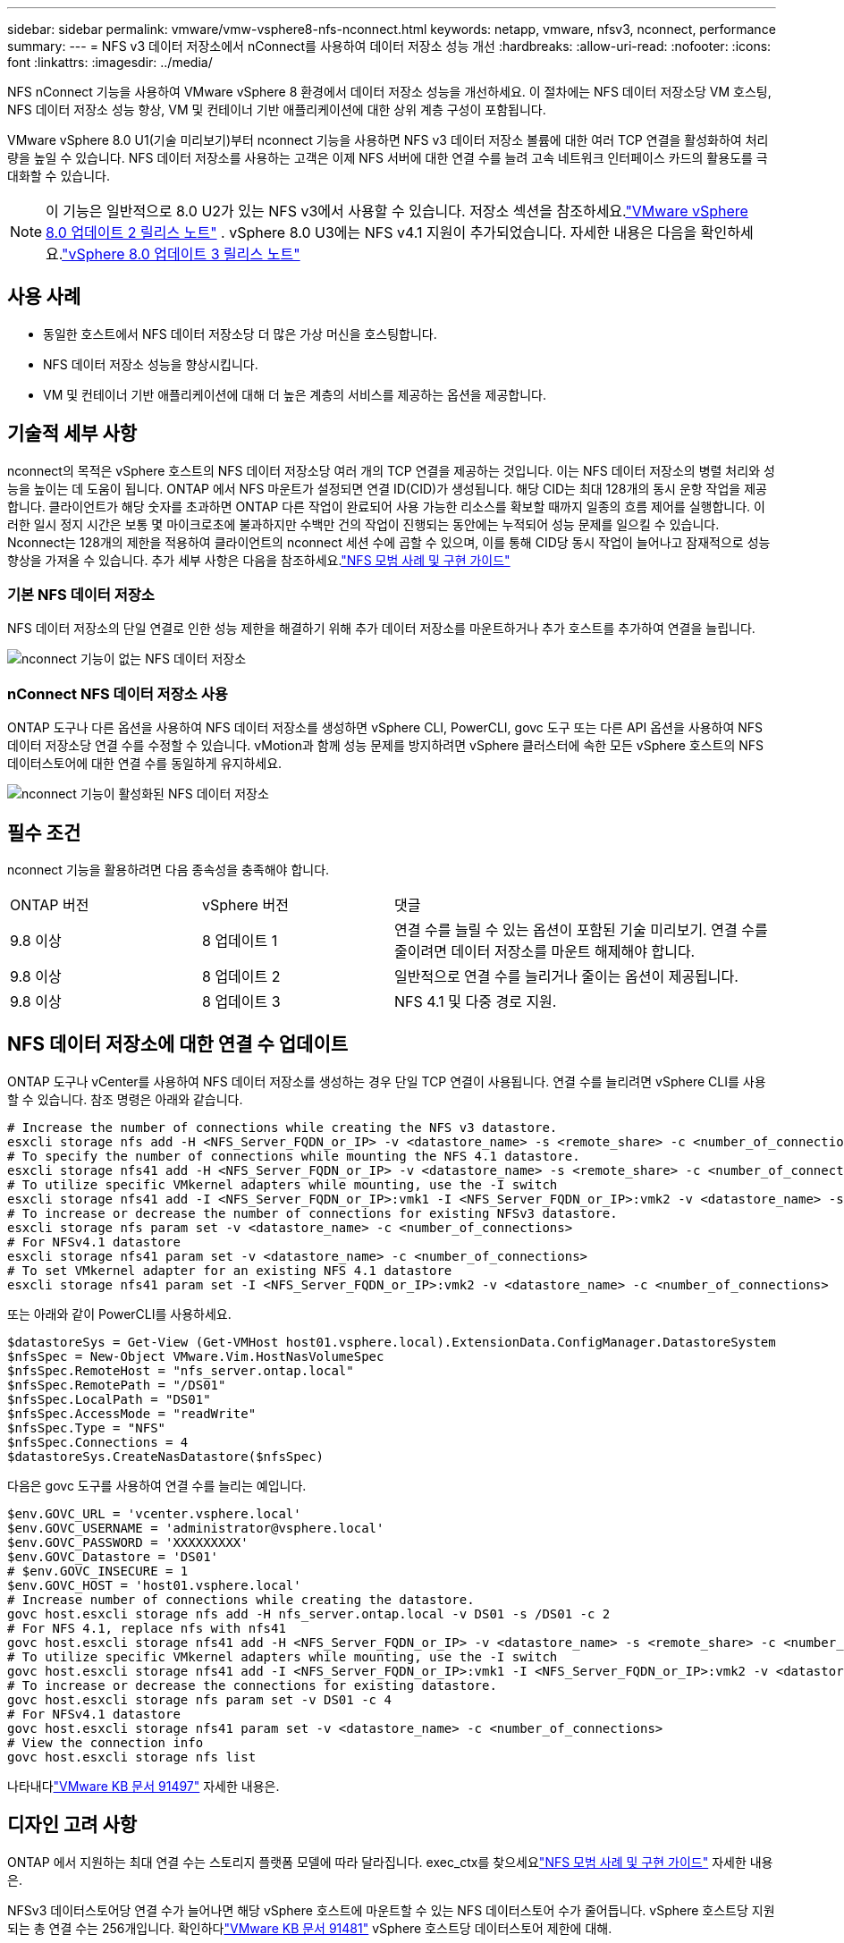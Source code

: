---
sidebar: sidebar 
permalink: vmware/vmw-vsphere8-nfs-nconnect.html 
keywords: netapp, vmware, nfsv3, nconnect, performance 
summary:  
---
= NFS v3 데이터 저장소에서 nConnect를 사용하여 데이터 저장소 성능 개선
:hardbreaks:
:allow-uri-read: 
:nofooter: 
:icons: font
:linkattrs: 
:imagesdir: ../media/


[role="lead"]
NFS nConnect 기능을 사용하여 VMware vSphere 8 환경에서 데이터 저장소 성능을 개선하세요.  이 절차에는 NFS 데이터 저장소당 VM 호스팅, NFS 데이터 저장소 성능 향상, VM 및 컨테이너 기반 애플리케이션에 대한 상위 계층 구성이 포함됩니다.

VMware vSphere 8.0 U1(기술 미리보기)부터 nconnect 기능을 사용하면 NFS v3 데이터 저장소 볼륨에 대한 여러 TCP 연결을 활성화하여 처리량을 높일 수 있습니다.  NFS 데이터 저장소를 사용하는 고객은 이제 NFS 서버에 대한 연결 수를 늘려 고속 네트워크 인터페이스 카드의 활용도를 극대화할 수 있습니다.


NOTE: 이 기능은 일반적으로 8.0 U2가 있는 NFS v3에서 사용할 수 있습니다. 저장소 섹션을 참조하세요.link:https://techdocs.broadcom.com/us/en/vmware-cis/vsphere/vsphere/8-0/release-notes/esxi-update-and-patch-release-notes/vsphere-esxi-802-release-notes.html["VMware vSphere 8.0 업데이트 2 릴리스 노트"] .  vSphere 8.0 U3에는 NFS v4.1 지원이 추가되었습니다. 자세한 내용은 다음을 확인하세요.link:https://techdocs.broadcom.com/us/en/vmware-cis/vsphere/vsphere/8-0/release-notes/esxi-update-and-patch-release-notes/vsphere-esxi-803-release-notes.html["vSphere 8.0 업데이트 3 릴리스 노트"]



== 사용 사례

* 동일한 호스트에서 NFS 데이터 저장소당 더 많은 가상 머신을 호스팅합니다.
* NFS 데이터 저장소 성능을 향상시킵니다.
* VM 및 컨테이너 기반 애플리케이션에 대해 더 높은 계층의 서비스를 제공하는 옵션을 제공합니다.




== 기술적 세부 사항

nconnect의 목적은 vSphere 호스트의 NFS 데이터 저장소당 여러 개의 TCP 연결을 제공하는 것입니다.  이는 NFS 데이터 저장소의 병렬 처리와 성능을 높이는 데 도움이 됩니다.  ONTAP 에서 NFS 마운트가 설정되면 연결 ID(CID)가 생성됩니다.  해당 CID는 최대 128개의 동시 운항 작업을 제공합니다.  클라이언트가 해당 숫자를 초과하면 ONTAP 다른 작업이 완료되어 사용 가능한 리소스를 확보할 때까지 일종의 흐름 제어를 실행합니다.  이러한 일시 정지 시간은 보통 몇 마이크로초에 불과하지만 수백만 건의 작업이 진행되는 동안에는 누적되어 성능 문제를 일으킬 수 있습니다.  Nconnect는 128개의 제한을 적용하여 클라이언트의 nconnect 세션 수에 곱할 수 있으며, 이를 통해 CID당 동시 작업이 늘어나고 잠재적으로 성능 향상을 가져올 수 있습니다.  추가 세부 사항은 다음을 참조하세요.link:https://www.netapp.com/media/10720-tr-4067.pdf["NFS 모범 사례 및 구현 가이드"]



=== 기본 NFS 데이터 저장소

NFS 데이터 저장소의 단일 연결로 인한 성능 제한을 해결하기 위해 추가 데이터 저장소를 마운트하거나 추가 호스트를 추가하여 연결을 늘립니다.

image:vmware-vsphere8-nfs-wo-nconnect.png["nconnect 기능이 없는 NFS 데이터 저장소"]



=== nConnect NFS 데이터 저장소 사용

ONTAP 도구나 다른 옵션을 사용하여 NFS 데이터 저장소를 생성하면 vSphere CLI, PowerCLI, govc 도구 또는 다른 API 옵션을 사용하여 NFS 데이터 저장소당 연결 수를 수정할 수 있습니다.  vMotion과 함께 성능 문제를 방지하려면 vSphere 클러스터에 속한 모든 vSphere 호스트의 NFS 데이터스토어에 대한 연결 수를 동일하게 유지하세요.

image:vmware-vsphere8-nfs-nconnect.png["nconnect 기능이 활성화된 NFS 데이터 저장소"]



== 필수 조건

nconnect 기능을 활용하려면 다음 종속성을 충족해야 합니다.

[cols="25%, 25%, 50%"]
|===


| ONTAP 버전 | vSphere 버전 | 댓글 


| 9.8 이상 | 8 업데이트 1 | 연결 수를 늘릴 수 있는 옵션이 포함된 기술 미리보기.  연결 수를 줄이려면 데이터 저장소를 마운트 해제해야 합니다. 


| 9.8 이상 | 8 업데이트 2 | 일반적으로 연결 수를 늘리거나 줄이는 옵션이 제공됩니다. 


| 9.8 이상 | 8 업데이트 3 | NFS 4.1 및 다중 경로 지원. 
|===


== NFS 데이터 저장소에 대한 연결 수 업데이트

ONTAP 도구나 vCenter를 사용하여 NFS 데이터 저장소를 생성하는 경우 단일 TCP 연결이 사용됩니다.  연결 수를 늘리려면 vSphere CLI를 사용할 수 있습니다.  참조 명령은 아래와 같습니다.

[source, bash]
----
# Increase the number of connections while creating the NFS v3 datastore.
esxcli storage nfs add -H <NFS_Server_FQDN_or_IP> -v <datastore_name> -s <remote_share> -c <number_of_connections>
# To specify the number of connections while mounting the NFS 4.1 datastore.
esxcli storage nfs41 add -H <NFS_Server_FQDN_or_IP> -v <datastore_name> -s <remote_share> -c <number_of_connections>
# To utilize specific VMkernel adapters while mounting, use the -I switch
esxcli storage nfs41 add -I <NFS_Server_FQDN_or_IP>:vmk1 -I <NFS_Server_FQDN_or_IP>:vmk2 -v <datastore_name> -s <remote_share> -c <number_of_connections>
# To increase or decrease the number of connections for existing NFSv3 datastore.
esxcli storage nfs param set -v <datastore_name> -c <number_of_connections>
# For NFSv4.1 datastore
esxcli storage nfs41 param set -v <datastore_name> -c <number_of_connections>
# To set VMkernel adapter for an existing NFS 4.1 datastore
esxcli storage nfs41 param set -I <NFS_Server_FQDN_or_IP>:vmk2 -v <datastore_name> -c <number_of_connections>
----
또는 아래와 같이 PowerCLI를 사용하세요.

[source, powershell]
----
$datastoreSys = Get-View (Get-VMHost host01.vsphere.local).ExtensionData.ConfigManager.DatastoreSystem
$nfsSpec = New-Object VMware.Vim.HostNasVolumeSpec
$nfsSpec.RemoteHost = "nfs_server.ontap.local"
$nfsSpec.RemotePath = "/DS01"
$nfsSpec.LocalPath = "DS01"
$nfsSpec.AccessMode = "readWrite"
$nfsSpec.Type = "NFS"
$nfsSpec.Connections = 4
$datastoreSys.CreateNasDatastore($nfsSpec)
----
다음은 govc 도구를 사용하여 연결 수를 늘리는 예입니다.

[source, powershell]
----
$env.GOVC_URL = 'vcenter.vsphere.local'
$env.GOVC_USERNAME = 'administrator@vsphere.local'
$env.GOVC_PASSWORD = 'XXXXXXXXX'
$env.GOVC_Datastore = 'DS01'
# $env.GOVC_INSECURE = 1
$env.GOVC_HOST = 'host01.vsphere.local'
# Increase number of connections while creating the datastore.
govc host.esxcli storage nfs add -H nfs_server.ontap.local -v DS01 -s /DS01 -c 2
# For NFS 4.1, replace nfs with nfs41
govc host.esxcli storage nfs41 add -H <NFS_Server_FQDN_or_IP> -v <datastore_name> -s <remote_share> -c <number_of_connections>
# To utilize specific VMkernel adapters while mounting, use the -I switch
govc host.esxcli storage nfs41 add -I <NFS_Server_FQDN_or_IP>:vmk1 -I <NFS_Server_FQDN_or_IP>:vmk2 -v <datastore_name> -s <remote_share> -c <number_of_connections>
# To increase or decrease the connections for existing datastore.
govc host.esxcli storage nfs param set -v DS01 -c 4
# For NFSv4.1 datastore
govc host.esxcli storage nfs41 param set -v <datastore_name> -c <number_of_connections>
# View the connection info
govc host.esxcli storage nfs list
----
나타내다link:https://kb.vmware.com/s/article/91497["VMware KB 문서 91497"] 자세한 내용은.



== 디자인 고려 사항

ONTAP 에서 지원하는 최대 연결 수는 스토리지 플랫폼 모델에 따라 달라집니다.  exec_ctx를 찾으세요link:https://www.netapp.com/media/10720-tr-4067.pdf["NFS 모범 사례 및 구현 가이드"] 자세한 내용은.

NFSv3 데이터스토어당 연결 수가 늘어나면 해당 vSphere 호스트에 마운트할 수 있는 NFS 데이터스토어 수가 줄어듭니다.  vSphere 호스트당 지원되는 총 연결 수는 256개입니다.  확인하다link:https://knowledge.broadcom.com/external/article?legacyId=91481["VMware KB 문서 91481"] vSphere 호스트당 데이터스토어 제한에 대해.


NOTE: vVol 데이터 저장소는 nConnect 기능을 지원하지 않습니다.  하지만 프로토콜 엔드포인트는 연결 제한에 포함됩니다.  vVol 데이터 저장소가 생성되면 SVM의 각 데이터 lif에 대한 프로토콜 엔드포인트가 생성됩니다.
